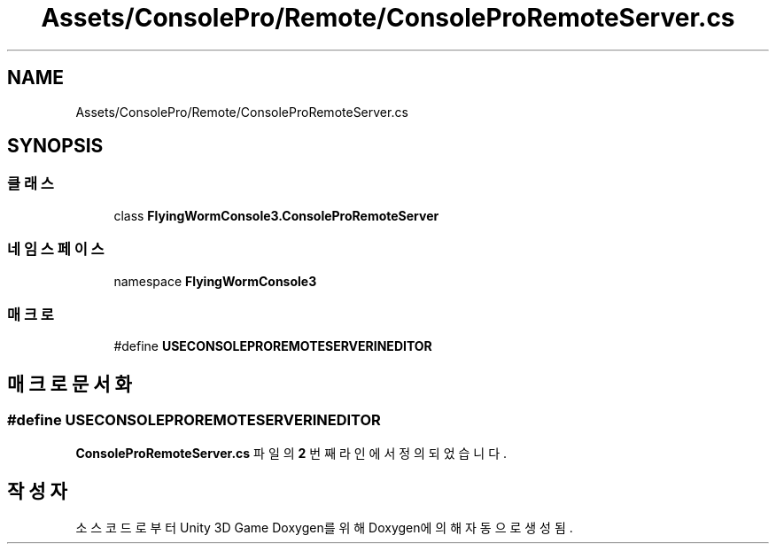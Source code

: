 .TH "Assets/ConsolePro/Remote/ConsoleProRemoteServer.cs" 3 "금 6월 24 2022" "Version 1.0" "Unity 3D Game Doxygen" \" -*- nroff -*-
.ad l
.nh
.SH NAME
Assets/ConsolePro/Remote/ConsoleProRemoteServer.cs
.SH SYNOPSIS
.br
.PP
.SS "클래스"

.in +1c
.ti -1c
.RI "class \fBFlyingWormConsole3\&.ConsoleProRemoteServer\fP"
.br
.in -1c
.SS "네임스페이스"

.in +1c
.ti -1c
.RI "namespace \fBFlyingWormConsole3\fP"
.br
.in -1c
.SS "매크로"

.in +1c
.ti -1c
.RI "#define \fBUSECONSOLEPROREMOTESERVERINEDITOR\fP"
.br
.in -1c
.SH "매크로 문서화"
.PP 
.SS "#define USECONSOLEPROREMOTESERVERINEDITOR"

.PP
\fBConsoleProRemoteServer\&.cs\fP 파일의 \fB2\fP 번째 라인에서 정의되었습니다\&.
.SH "작성자"
.PP 
소스 코드로부터 Unity 3D Game Doxygen를 위해 Doxygen에 의해 자동으로 생성됨\&.
